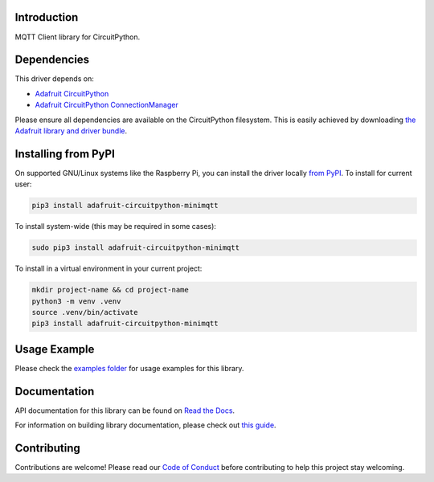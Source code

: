 Introduction
============

.. image:: https://readthedocs.org/projects/adafruit-circuitpython-minimqtt/badge/?version=latest
    :target: https://docs.circuitpython.org/projects/minimqtt/en/latest/
    :alt: Documentation Status

.. image:: https://raw.githubusercontent.com/adafruit/Adafruit_CircuitPython_Bundle/main/badges/adafruit_discord.svg
    :target: https://adafru.it/discord
    :alt: Discord

.. image:: https://github.com/adafruit/Adafruit_CircuitPython_MiniMQTT/workflows/Build%20CI/badge.svg
    :target: https://github.com/adafruit/Adafruit_CircuitPython_MiniMQTT/actions/
    :alt: Build Status

.. image:: https://img.shields.io/endpoint?url=https://raw.githubusercontent.com/astral-sh/ruff/main/assets/badge/v2.json
    :target: https://github.com/astral-sh/ruff
    :alt: Code Style: Ruff

MQTT Client library for CircuitPython.

Dependencies
=============
This driver depends on:

* `Adafruit CircuitPython <https://github.com/adafruit/circuitpython>`_
* `Adafruit CircuitPython ConnectionManager <https://github.com/adafruit/Adafruit_CircuitPython_ConnectionManager/>`_

Please ensure all dependencies are available on the CircuitPython filesystem.
This is easily achieved by downloading
`the Adafruit library and driver bundle <https://github.com/adafruit/Adafruit_CircuitPython_Bundle>`_.

Installing from PyPI
=====================
On supported GNU/Linux systems like the Raspberry Pi, you can install the driver locally `from
PyPI <https://pypi.org/project/adafruit-circuitpython-minimqtt/>`_. To install for current user:

.. code-block:: shell

    pip3 install adafruit-circuitpython-minimqtt

To install system-wide (this may be required in some cases):

.. code-block:: shell

    sudo pip3 install adafruit-circuitpython-minimqtt

To install in a virtual environment in your current project:

.. code-block:: shell

    mkdir project-name && cd project-name
    python3 -m venv .venv
    source .venv/bin/activate
    pip3 install adafruit-circuitpython-minimqtt

Usage Example
=============

Please check the `examples folder <https://github.com/adafruit/Adafruit_CircuitPython_MiniMQTT/tree/main/examples>`_
for usage examples for this library.

Documentation
=============

API documentation for this library can be found on `Read the Docs <https://docs.circuitpython.org/projects/minimqtt/en/latest/>`_.

For information on building library documentation, please check out `this guide <https://learn.adafruit.com/creating-and-sharing-a-circuitpython-library/sharing-our-docs-on-readthedocs#sphinx-5-1>`_.

Contributing
============

Contributions are welcome! Please read our `Code of Conduct
<https://github.com/adafruit/Adafruit_CircuitPython_MiniMQTT/blob/main/CODE_OF_CONDUCT.md>`_
before contributing to help this project stay welcoming.
